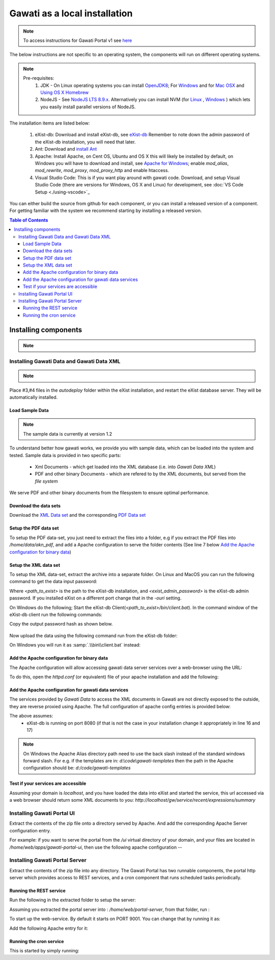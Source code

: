 Gawati as a local installation
##############################

.. note:: 
  To access instructions for Gawati Portal v1 see `here <./dev-env-local-v1>`_

The below instructions are not specific to an operating system, the components will run on different operating systems.

.. note::
  Pre-requisites:
    1. JDK - On Linux operating systems you can install `OpenJDK8 <http://openjdk.java.net/install/>`_; For `Windows <https://docs.oracle.com/javase/8/docs/technotes/guides/install/windows_jdk_install.html#CHDEBCCJ>`_ and for `Mac OSX <https://docs.oracle.com/javase/8/docs/technotes/guides/install/mac_jdk.html#CHDBADCG>`_ and `Using OS X Homebrew <https://stackoverflow.com/questions/24342886/how-to-install-java-8-on-mac/28635465#28635465>`_
    2. NodeJS - See `NodeJS LTS 8.9.x <https://nodejs.org/en/download/>`_. Alternatively you can install NVM (for `Linux <https://github.com/creationix/nvm/>`_ , `Windows <https://github.com/coreybutler/nvm-windows>`_ ) which lets you easily install parallel versions of NodeJS. 

The installation items are listed below:

  1. eXist-db: Download and install eXist-db, see `eXist-db <https://bintray.com/existdb/releases/exist/3.6.0/view>`_ Remember to note down the admin password of the eXist-db installation, you will need that later.
  2. Ant: Download and `install Ant <http://ant.apache.org/manual/install.html#installing>`_ 
  3. Apache: Install Apache, on Cent OS, Ubuntu and OS X this will likely be installed by default, on Windows you will have to download and install, see `Apache for Windows <https://www.apachehaus.com/cgi-bin/download.plx>`_; enable `mod_alias`, `mod_rewrite`, `mod_proxy`, `mod_proxy_http` and enable htaccess.
  4. Visual Studio Code: This is if you want play around with gawati code. Download, and setup Visual Studio Code (there are versions for Windows, OS X and Linux) for development, see :doc:`VS Code Setup <./using-vscode>`_

You can either build the source from github for each component, or you can install a released version of a component. For getting familiar with the system we recommend starting by installing a released version.

.. contents:: Table of Contents 
  :local:

*********************
Installing components
*********************
.. note::
  .. include:: version-info.rst
  .. include:: download-links.rst

Installing Gawati Data and Gawati Data XML
==========================================

.. note::
  .. include:: note-gawati-data.rst

Place #3,#4 files in the `autodeploy` folder within the eXist installation, and restart the eXist database server. 
They will be automatically installed.

Load Sample Data
----------------
.. note::
  The sample data is currently at version 1.2

To understand better how gawati works, we provide you with sample data, which can be loaded into the system and tested. Sample data is provided in two specific parts:

 * Xml Documents - which get loaded into the XML database (i.e. into *Gawati Data XML*) 
 * PDF and other binary Documents - which are refered to by the XML documents, but served from the *file system*

We serve PDF and other binary documents from the filesystem to ensure optimal performance.

Download the data sets
----------------------

Download the `XML Data set`_ and the corresponding `PDF Data set`_

Setup the PDF data set
----------------------

To setup the PDF data-set, you just need to extract the files into a folder, e.g if you extract the PDF files into `/home/data/akn_pdf`, and add a Apache configuration to serve the folder contents (See line 7 below `Add the Apache configuration for binary data`_)

Setup the XML data set
----------------------

To setup the XML data-set, extract the archive into a separate folder. On Linux and MacOS you can run the following command to get the data input password:

.. code-block:: bash
  :linenos:

  <path_to_exist>/bin/client.sh -ouri=xmldb:exist://localhost:8080/exist/xmlrpc -u admin -P <exist_admin_password> -x "data(doc('/db/apps/gw-data/_auth/_pw.xml')/users/user[@name = 'gwdata']/@pw)"

Where `<path_to_exist>` is the path to the eXist-db installation, and `<exist_admin_password>` is the eXist-db admin password. If you installed eXist on a different port change that in the `-ouri` setting.

On Windows do the following; Start the eXist-db Client(`<path_to_exist>/bin/client.bat`). In the command window of the eXist-db client run the following commands:

.. code-block:: none
  :linenos:

  find data(doc('/db/apps/gw-data/_auth/_pw.xml')/users/user[@name = 'gwdata']/@pw)
  show 1

Copy the output password hash as shown below.

.. figure:: ./_images/client-get-data-password.png
  :alt: Get data entry password
  :align: center
  :figclass: align-center

Now upload the data using the following command run from the eXist-db folder:

.. code-block:: bash
  :linenos:

  ./bin/client.sh -u gwdata -P <copied_password_hash> -d -m /db/apps/gw-data/akn -p /home/data/akn_xml/akn

On Windows you will run it as :samp:`.\\bin\\client.bat` instead:

.. code-block:: bash
  :linenos:

  .\bin\client.bat -u gwdata -P <copied_password_hash> -d -m /db/apps/gw-data/akn -p d:\data\akn_xml\akn


Add the Apache configuration for binary data
--------------------------------------------

The Apache configuration will allow accessing gawati data server services over a web-browser using the URL:

To do this, open the `httpd.conf` (or equivalent) file of your apache installation and add the following:

.. code-block:: apacheconf
  :linenos:

    Alias /akn "/home/data/akn_pdf"
    <Directory "/home/data/akn_pdf">
      Require all granted
      Options Includes FollowSymLinks
      AllowOverride All
      Order allow,deny
      Allow from all
    </Directory>

Add the Apache configuration for gawati data services
-----------------------------------------------------

The services provided by *Gawati Data* to access the XML documents in Gawati are not directly exposed to the outside, they are reverse proxied using Apache. The full configuration of apache config entries is provided below: 

.. code-block:: apacheconf
  :linenos:

  <Location "/gw/service/searchac/">
    AddType text/cache-manifest .appcache
    DirectoryIndex "login.html"
    ProxyPass  "http://localhost:8080/exist/restxq/gw/searchAC/json"
    ProxyPassReverse "http://localhost:8080/exist/restxq/gw/searchAC/json"
    ProxyPassReverseCookiePath /exist /
    SetEnv force-proxy-request-1.0 1
    SetEnv proxy-nokeepalive 1
  </Location>

  <Location "/gw/service/pdf/">
    AddType text/cache-manifest .appcache
    DirectoryIndex "login.html"
    ProxyPass  "http://localhost:8080/exist/restxq/gw/doc/pdf"
    ProxyPassReverse "http://localhost:8080/exist/restxq/gw/doc/pdf"
    ProxyPassReverseCookiePath /exist /
    SetEnv force-proxy-request-1.0 1
    SetEnv proxy-nokeepalive 1
  </Location>

  <Location "/gw/service/themes/expressions/summary/">
    AddType text/cache-manifest .appcache
    ProxyPass  "http://localhost:8080/exist/restxq/gw/themes/expressions/summary/json"
    ProxyPassReverse "http://localhost:8080/exist/restxq/gw/themes/expressions/summary/json"
    ProxyPassReverseCookiePath /exist /
    SetEnv force-proxy-request-1.0 1
    SetEnv proxy-nokeepalive 1
  </Location>


  <Location "/gw/service/recent/expressions/summary/">
    AddType text/cache-manifest .appcache
    ProxyPass  "http://localhost:8080/exist/restxq/gw/recent/expressions/summary/json"
    ProxyPassReverse "http://localhost:8080/exist/restxq/gw/recent/expressions/summary/json"
    ProxyPassReverseCookiePath /exist /
    SetEnv force-proxy-request-1.0 1
    SetEnv proxy-nokeepalive 1
  </Location>


  <Location "/gw/service/doc/">
    AddType text/cache-manifest .appcache
    ProxyPass  "http://localhost:8080/exist/restxq/gw/doc/json"
    ProxyPassReverse "http://localhost:8080/exist/restxq/gw/doc/json"
    ProxyPassReverseCookiePath /exist /
    SetEnv force-proxy-request-1.0 1
    SetEnv proxy-nokeepalive 1
  </Location>

  <Location "/gw/portal/xml/">
    AddType text/cache-manifest .appcache
    ProxyPass  "http://localhost:8080/exist/restxq/gw/doc"
    ProxyPassReverse "http://localhost:8080/exist/restxq/gw/doc"
    ProxyPassReverseCookiePath /exist /
    SetEnv force-proxy-request-1.0 1
    SetEnv proxy-nokeepalive 1
  </Location>

  <Location "/gw/service/search/year/">
    AddType text/cache-manifest .appcache
    ProxyPass  "http://localhost:8080/exist/restxq/gw/search/years/summary/json"
    ProxyPassReverse "http://localhost:8080/exist/restxq/gw/search/years/summary/json"
    ProxyPassReverseCookiePath /exist /
    SetEnv force-proxy-request-1.0 1
    SetEnv proxy-nokeepalive 1
  </Location>


  <Location "/gw/service/search/language/">
    AddType text/cache-manifest .appcache
    ProxyPass  "http://localhost:8080/exist/restxq/gw/search/languages/summary/json"
    ProxyPassReverse "http://localhost:8080/exist/restxq/gw/search/languages/summary/json"
    ProxyPassReverseCookiePath /exist /
    SetEnv force-proxy-request-1.0 1
    SetEnv proxy-nokeepalive 1
  </Location>


  <Location "/gw/service/search/keyword/">
    AddType text/cache-manifest .appcache
    ProxyPass  "http://localhost:8080/exist/restxq/gw/search/keywords/summary/json"
    ProxyPassReverse "http://localhost:8080/exist/restxq/gw/search/keywords/summary/json"
    ProxyPassReverseCookiePath /exist /
    SetEnv force-proxy-request-1.0 1
    SetEnv proxy-nokeepalive 1
  </Location>


  <Location "/gw/service/search/country/">
    AddType text/cache-manifest .appcache
    ProxyPass  "http://localhost:8080/exist/restxq/gw/search/countries/summary/json"
    ProxyPassReverse "http://localhost:8080/exist/restxq/gw/search/countries/summary/json"
    ProxyPassReverseCookiePath /exist /
    SetEnv force-proxy-request-1.0 1
    SetEnv proxy-nokeepalive 1
  </Location>

The above assumes:
  * eXist-db is running on port 8080 (if that is not the case in your installation change it appropriately in line 16 and 17)

.. note::
  On Windows the Apache Alias directory path need to use the back slash instead of the standard windows forward slash. For e.g. if the templates are in: `d:\\code\\gawati-templates` then the path in the Apache configuration should be: `d:/code/gawati-templates`

Test if your services are accessible
------------------------------------

Assuming your domain is `localhost`, and you have loaded the data into eXist and started the service, this url accessed via a web browser should return some XML documents to you: `http://localhost/gw/service/recent/expressions/summary`


Installing Gawati Portal UI
===========================

Extract the contents of the zip file onto a directory served by Apache. 
And add the corresponding Apache Server configuration entry. 

For example: if you want to serve the portal from the `/ui` virtual directory of your domain, and your files are located in `/home/web/apps/gawati-portal-ui`, then use the following apache configuration --  

.. code-block:: apacheconf
  :linenos:

    Alias /ui "/home/web/apps/gawati-portal-ui"
    <Directory "/home/web/apps/gawati-portal-ui">	
      DirectoryIndex "index.html"
      Require all granted
      AllowOverride All
      Order allow,deny
      Allow from all
    </Directory>


Installing Gawati Portal Server
===============================

Extract the contents of the zip file into any directory. 
The Gawati Portal has two runnable components, the portal http server which provides access to REST services, and a cron component that runs scheduled tasks periodically. 

Running the REST service
---------------------------

Run the following in the extracted folder to setup the server:

.. code-block:: bash
  :linenos:

  npm install 

Assuming you extracted the portal server into : `/home/web/portal-server`, from that folder, run :

.. code-block:: bash
  :linenos:

  node ./bin/www

To start up the web-service. By default it starts on PORT 9001. You can change that by running it as: 

.. code-block:: bash
  :linenos:

  PORT=11001 node ./bin/www

Add the following Apache entry for it:

.. code-block:: apacheconf
  :linenos:

  <Location "/gw/service/short-filter-cache/">
    AddType text/cache-manifest .appcache
    ProxyPass  "http://localhost:9001/gwp/short-filter-cache"
    ProxyPassReverse "http://localhost:9001/gwp/short-filter-cache"
    ProxyPassReverseCookiePath /exist /
    SetEnv force-proxy-request-1.0 1
    SetEnv proxy-nokeepalive 1
  </Location>

  <Location "/gw/service/smart-filter-cache/">
    AddType text/cache-manifest .appcache
    ProxyPass  "http://localhost:9001/gwp/smart-filter-cache"
    ProxyPassReverse "http://localhost:9001/gwp/smart-filter-cache"
    ProxyPassReverseCookiePath /exist /
    SetEnv force-proxy-request-1.0 1
    SetEnv proxy-nokeepalive 1
  </Location>

  <Location "/gw/service/full-filter-cache/">
    AddType text/cache-manifest .appcache
    ProxyPass  "http://localhost:9001/gwp/full-filter-cache"
    ProxyPassReverse "http://localhost:9001/gwp/full-filter-cache"
    ProxyPassReverseCookiePath /exist /
    SetEnv force-proxy-request-1.0 1
    SetEnv proxy-nokeepalive 1
  </Location>



Running the cron service
------------------------

This is started by simply running: 

.. code-block:: bash
  :linenos:
  
  node ./cron.js


.. _gawati-portal-ui: https://github.com/gawati/gawati-portal-ui
.. _gawati-portal-server: https://github.com/gawati/gawati-portal-server
.. _XML Data set: https://github.com/gawati/gawati-data-xml/releases/download/1.2/akn_xml_sample-1.2.zip
.. _PDF Data set: https://github.com/gawati/gawati-data-xml/releases/download/1.2/akn_pdf_sample-1.2.zip
